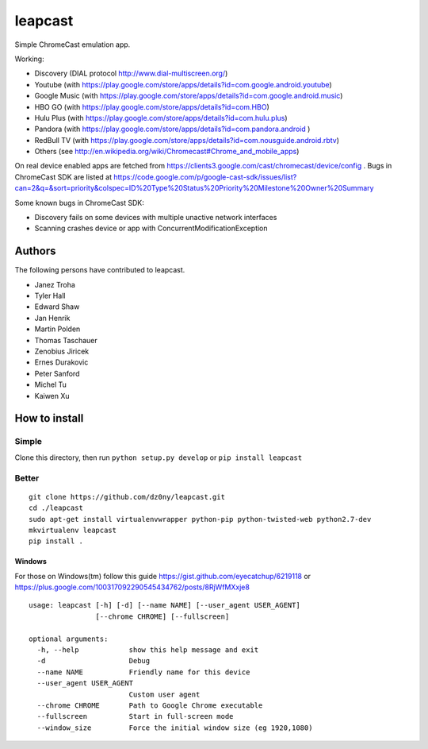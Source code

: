 leapcast
========

|Flattr this git repo| |Build Status| |Stats|

Simple ChromeCast emulation app.

Working:

-  Discovery (DIAL protocol http://www.dial-multiscreen.org/)
-  Youtube (with
   https://play.google.com/store/apps/details?id=com.google.android.youtube)
-  Google Music (with
   https://play.google.com/store/apps/details?id=com.google.android.music)
-  HBO GO (with https://play.google.com/store/apps/details?id=com.HBO)
-  Hulu Plus (with
   https://play.google.com/store/apps/details?id=com.hulu.plus)
-  Pandora (with
   https://play.google.com/store/apps/details?id=com.pandora.android )
-  RedBull TV (with
   https://play.google.com/store/apps/details?id=com.nousguide.android.rbtv)
-  Others (see
   http://en.wikipedia.org/wiki/Chromecast#Chrome\_and\_mobile\_apps)

On real device enabled apps are fetched from
https://clients3.google.com/cast/chromecast/device/config . Bugs in
ChromeCast SDK are listed at
https://code.google.com/p/google-cast-sdk/issues/list?can=2&q=&sort=priority&colspec=ID%20Type%20Status%20Priority%20Milestone%20Owner%20Summary

Some known bugs in ChromeCast SDK:

-  Discovery fails on some devices with multiple unactive network
   interfaces
-  Scanning crashes device or app with ConcurrentModificationException

Authors
-------

The following persons have contributed to leapcast.

-  Janez Troha
-  Tyler Hall
-  Edward Shaw
-  Jan Henrik
-  Martin Polden
-  Thomas Taschauer
-  Zenobius Jiricek
-  Ernes Durakovic
-  Peter Sanford
-  Michel Tu
-  Kaiwen Xu

How to install
--------------

Simple
~~~~~~

Clone this directory, then run ``python setup.py develop`` or
``pip install leapcast``

Better
~~~~~~

::

    git clone https://github.com/dz0ny/leapcast.git
    cd ./leapcast
    sudo apt-get install virtualenvwrapper python-pip python-twisted-web python2.7-dev
    mkvirtualenv leapcast
    pip install .

Windows
^^^^^^^

For those on Windows(tm) follow this guide
https://gist.github.com/eyecatchup/6219118 or
https://plus.google.com/100317092290545434762/posts/8RjWfMXxje8

::

    usage: leapcast [-h] [-d] [--name NAME] [--user_agent USER_AGENT]
                    [--chrome CHROME] [--fullscreen]

    optional arguments:
      -h, --help            show this help message and exit
      -d                    Debug
      --name NAME           Friendly name for this device
      --user_agent USER_AGENT
                            Custom user agent
      --chrome CHROME       Path to Google Chrome executable
      --fullscreen          Start in full-screen mode
      --window_size         Force the initial window size (eg 1920,1080)

|Bitdeli Badge|

.. |Flattr this git repo| image:: http://api.flattr.com/button/flattr-badge-large.png
   :target: https://flattr.com/submit/auto?user_id=dz0ny&url=https://github.com/dz0ny/leapcast&title=Leapcast&language=&tags=github&category=software
.. |Build Status| image:: https://travis-ci.org/dz0ny/leapcast.png?branch=master
   :target: https://travis-ci.org/dz0ny/leapcast
.. |Stats| image:: https://ga-beacon.appspot.com/UA-46813385-1/dz0ny/leapcast
   :target: https://github.com/dz0ny/leapcast
.. |Bitdeli Badge| image:: https://piwik-ubuntusi.rhcloud.com/piwik.php?idsite=2&rec=1
   :target: https://bitdeli.com/free
